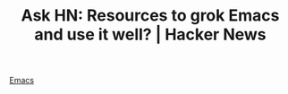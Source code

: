 #+TITLE: Ask HN: Resources to grok Emacs and use it well? | Hacker News
#+ROAM_KEY: https://news.ycombinator.com/item?id=22881808

[[file:emacs.org][Emacs]]
